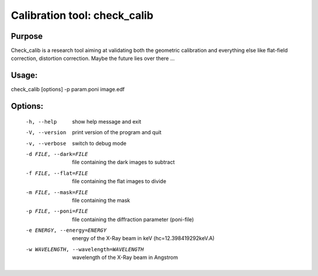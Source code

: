 Calibration tool: check_calib
=============================

Purpose
-------

Check_calib is a research tool aiming at validating both the geometric
calibration and everything else like flat-field correction, distortion 
correction. Maybe the future lies over there ...

Usage: 
------

check_calib [options] -p param.poni image.edf

Options:
--------

  -h, --help            show help message and exit
  -V, --version         print version of the program and quit
  -v, --verbose         switch to debug mode
  -d FILE, --dark=FILE  file containing the dark images to subtract
  -f FILE, --flat=FILE  file containing the flat images to divide
  -m FILE, --mask=FILE  file containing the mask
  -p FILE, --poni=FILE  file containing the diffraction parameter (poni-file)
  -e ENERGY, --energy=ENERGY
                        energy of the X-Ray beam in keV (hc=12.398419292keV.A)
  -w WAVELENGTH, --wavelength=WAVELENGTH
                        wavelength of the X-Ray beam in Angstrom
